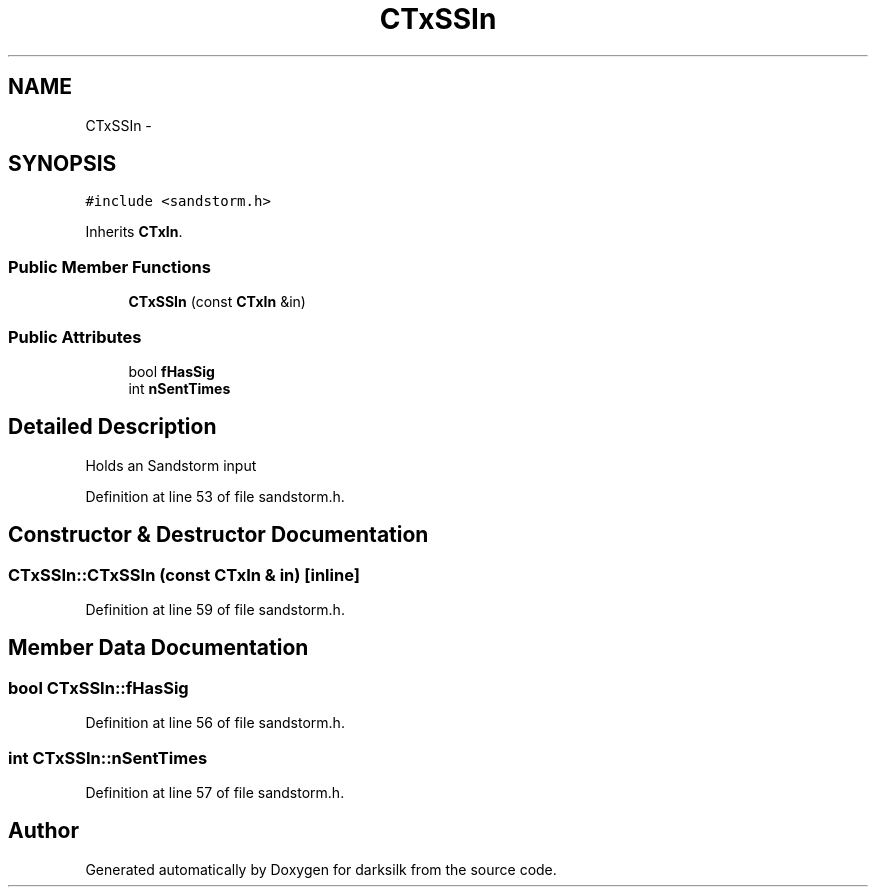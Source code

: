 .TH "CTxSSIn" 3 "Wed Feb 10 2016" "Version 1.0.0.0" "darksilk" \" -*- nroff -*-
.ad l
.nh
.SH NAME
CTxSSIn \- 
.SH SYNOPSIS
.br
.PP
.PP
\fC#include <sandstorm\&.h>\fP
.PP
Inherits \fBCTxIn\fP\&.
.SS "Public Member Functions"

.in +1c
.ti -1c
.RI "\fBCTxSSIn\fP (const \fBCTxIn\fP &in)"
.br
.in -1c
.SS "Public Attributes"

.in +1c
.ti -1c
.RI "bool \fBfHasSig\fP"
.br
.ti -1c
.RI "int \fBnSentTimes\fP"
.br
.in -1c
.SH "Detailed Description"
.PP 
Holds an Sandstorm input 
.PP
Definition at line 53 of file sandstorm\&.h\&.
.SH "Constructor & Destructor Documentation"
.PP 
.SS "CTxSSIn::CTxSSIn (const \fBCTxIn\fP & in)\fC [inline]\fP"

.PP
Definition at line 59 of file sandstorm\&.h\&.
.SH "Member Data Documentation"
.PP 
.SS "bool CTxSSIn::fHasSig"

.PP
Definition at line 56 of file sandstorm\&.h\&.
.SS "int CTxSSIn::nSentTimes"

.PP
Definition at line 57 of file sandstorm\&.h\&.

.SH "Author"
.PP 
Generated automatically by Doxygen for darksilk from the source code\&.
